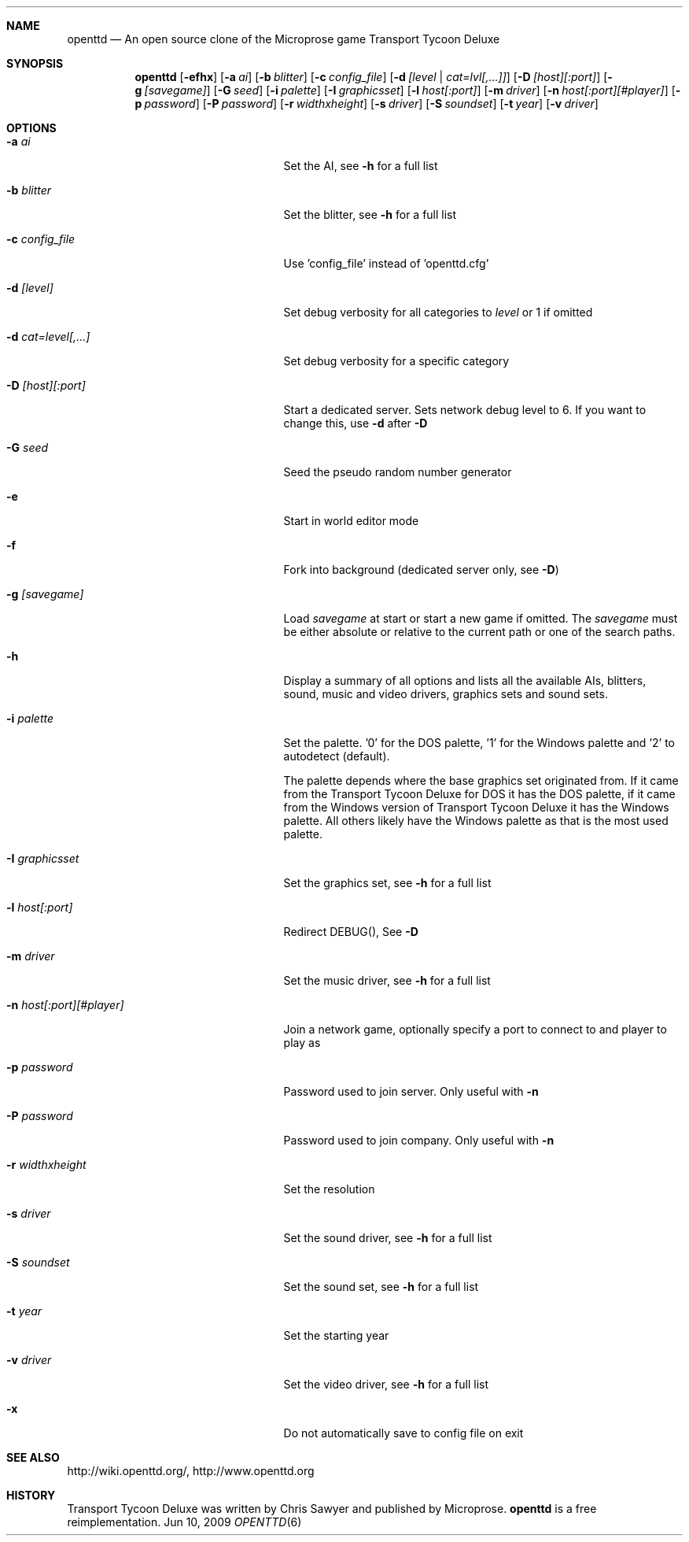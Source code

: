 .\"                                      Hey, EMACS: -*- nroff -*-
.\" Please adjust this date whenever revising the manpage.
.Dd Jun 10, 2009
.Dt OPENTTD 6
.Sh NAME
.Nm openttd
.Nd An open source clone of the Microprose game "Transport Tycoon Deluxe"
.Sh SYNOPSIS
.Nm
.Op Fl efhx
.Op Fl a Ar ai
.Op Fl b Ar blitter
.Op Fl c Ar config_file
.Op Fl d Ar [level | cat=lvl[,...]]
.Op Fl D Ar [host][:port]
.Op Fl g Ar [savegame]
.Op Fl G Ar seed
.Op Fl i Ar palette
.Op Fl I Ar graphicsset
.Op Fl l Ar host[:port]
.Op Fl m Ar driver
.Op Fl n Ar host[:port][#player]
.Op Fl p Ar password
.Op Fl P Ar password
.Op Fl r Ar widthxheight
.Op Fl s Ar driver
.Op Fl S Ar soundset
.Op Fl t Ar year
.Op Fl v Ar driver
.Sh OPTIONS
.Bl -tag -width ".Fl n Ar host[:port][#player]"
.It Fl a Ar ai
Set the AI, see
.Fl h
for a full list
.It Fl b Ar blitter
Set the blitter, see
.Fl h
for a full list
.It Fl c Ar config_file
Use 'config_file' instead of 'openttd.cfg'
.It Fl d Ar [level]
Set debug verbosity for all categories to
.Ar level
or 1 if omitted
.It Fl d Ar cat=level[,...]
Set debug verbosity for a specific category
.It Fl D Ar [host][:port]
Start a dedicated server. Sets network debug level to 6. If you want to change this, use
.Fl d
after
.Fl D
.It Fl G Ar seed
Seed the pseudo random number generator
.It Fl e
Start in world editor mode
.It Fl f
Fork into background (dedicated server only, see
.Fl D )
.It Fl g Ar [savegame]
Load
.Ar savegame
at start or start a new game if omitted. The
.Ar savegame
must be either absolute or relative to the current path or one of the search paths.
.It Fl h
Display a summary of all options and lists all the available AIs, blitters, sound, music and video drivers, graphics sets and sound sets.
.It Fl i Ar palette
Set the palette. '0' for the DOS palette, '1' for the Windows palette and '2' to autodetect (default).
.sp
The palette depends where the base graphics set originated from. If it came from the Transport Tycoon Deluxe for DOS it has the DOS palette, if it came from the Windows version of Transport Tycoon Deluxe it has the Windows palette. All others likely have the Windows palette as that is the most used palette.
.It Fl I Ar graphicsset
Set the graphics set, see
.Fl h
for a full list
.It Fl l Ar host[:port]
Redirect DEBUG(), See
.Fl D
.It Fl m Ar driver
Set the music driver, see
.Fl h
for a full list
.It Fl n Ar host[:port][#player]
Join a network game, optionally specify a port to connect to and player to play as
.It Fl p Ar password
Password used to join server. Only useful with
.Fl n
.It Fl P Ar password
Password used to join company. Only useful with
.Fl n
.It Fl r Ar widthxheight
Set the resolution
.It Fl s Ar driver
Set the sound driver, see
.Fl h
for a full list
.It Fl S Ar soundset
Set the sound set, see
.Fl h
for a full list
.It Fl t Ar year
Set the starting year
.It Fl v Ar driver
Set the video driver, see
.Fl h
for a full list
.It Fl x
Do not automatically save to config file on exit
.El
.Sh SEE ALSO
http://wiki.openttd.org/, http://www.openttd.org
.Sh HISTORY
Transport Tycoon Deluxe was written by Chris Sawyer and published by Microprose.
.Nm
is a free reimplementation.
